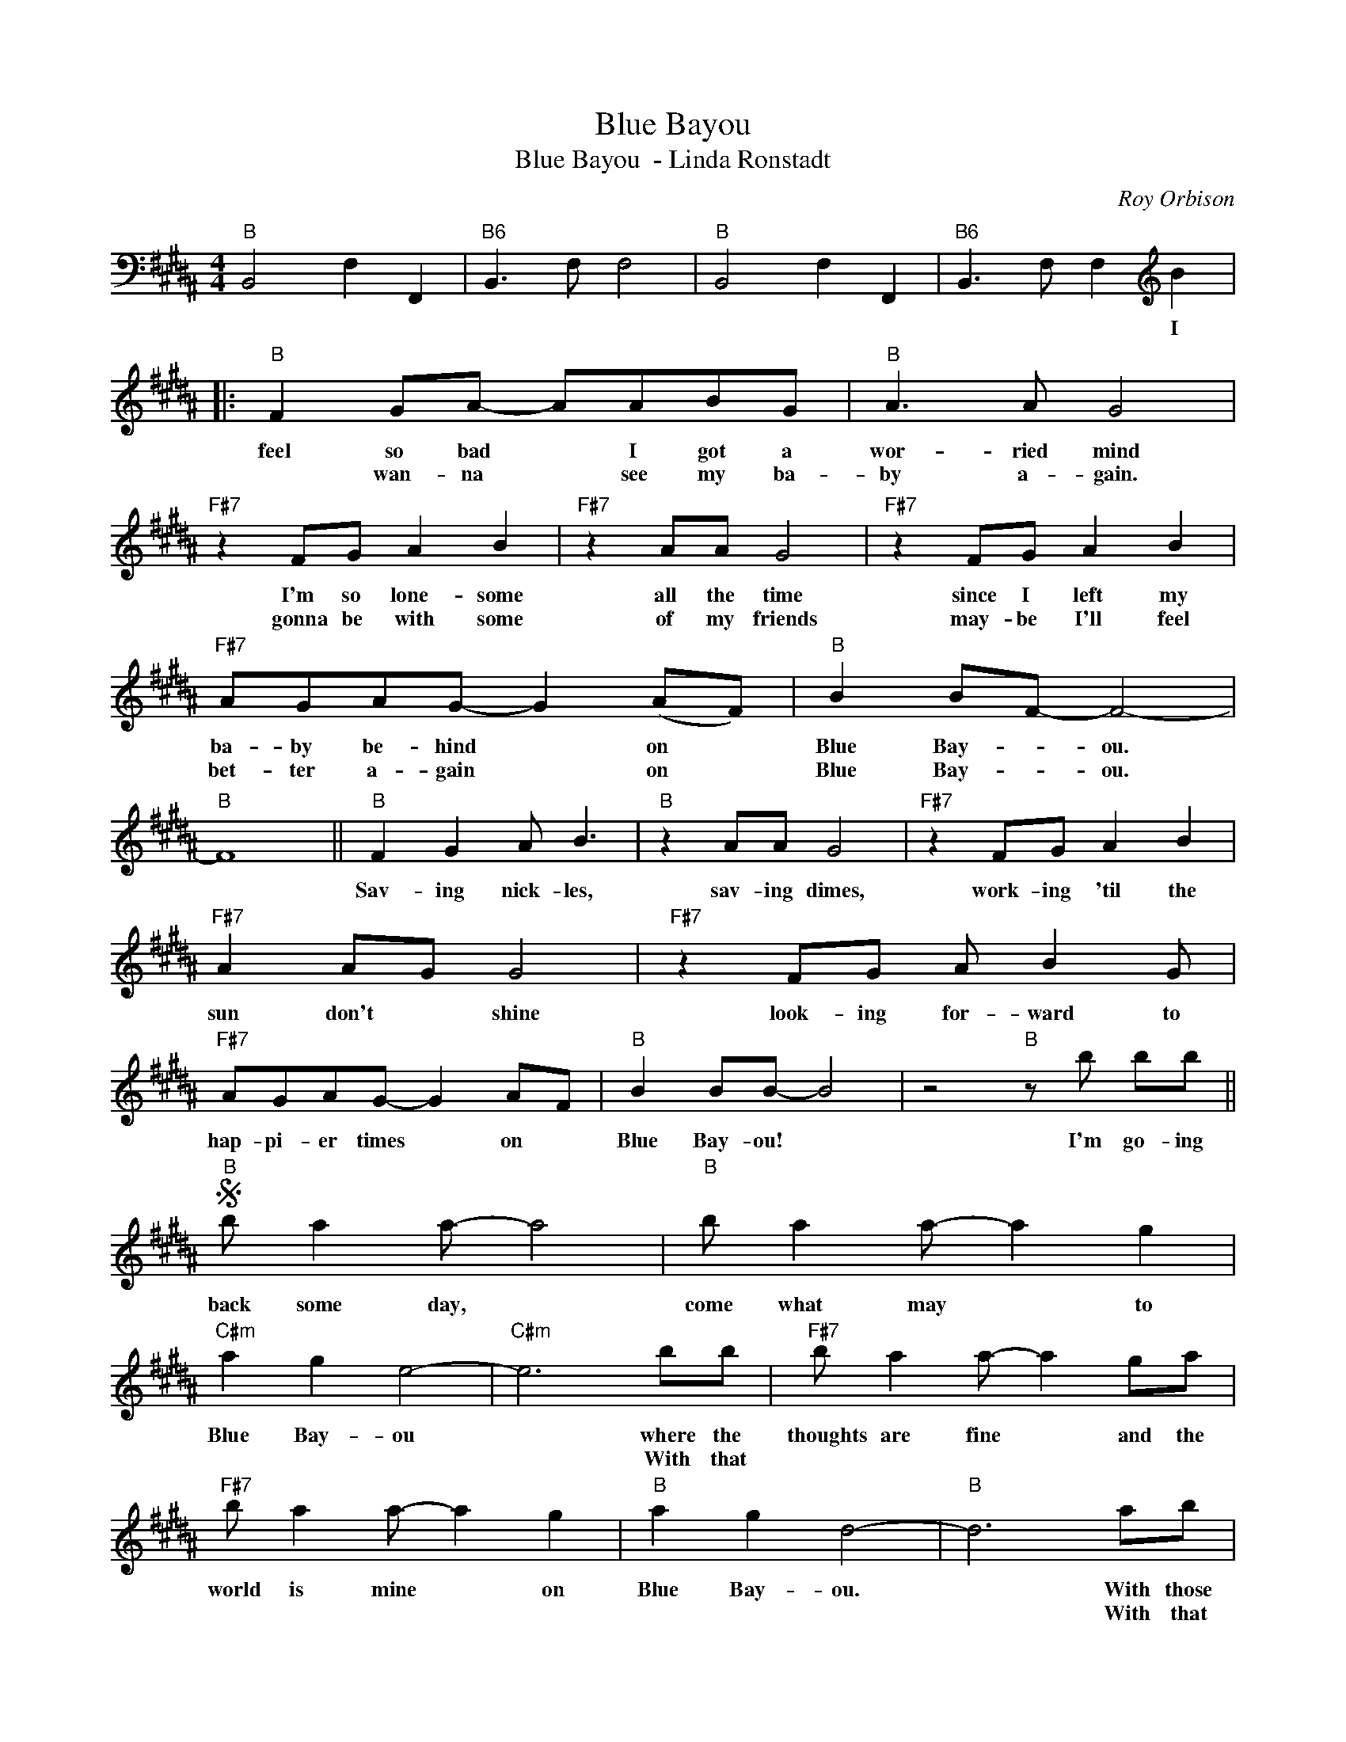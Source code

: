 X:1
T:Blue Bayou
T:Blue Bayou  - Linda Ronstadt
C:Roy Orbison
Z:All Rights Reserved
L:1/8
M:4/4
K:B
V:1 bass 
%%MIDI program 0
%%MIDI control 7 100
%%MIDI control 10 64
V:1
"B" B,,4 F,2 F,,2 |"B6" B,,3 F, F,4 |"B" B,,4 F,2 F,,2 |"B6" B,,3 F, F,2[K:treble] B2 |: %4
w: |||* * * I|
w: ||||
"B" F2 GA- AABG |"B" A3 A G4 |"F#7" z2 FG A2 B2 |"F#7" z2 AA G4 |"F#7" z2 FG A2 B2 | %9
w: feel so bad * I got a|wor- ried mind|I'm so lone- some|all the time|since I left my|
w: * wan- na * see my ba-|by a- gain.|gonna be with some|of my friends|may- be I'll feel|
"F#7" AGAG- G2 (AF) |"B" B2 BF- F4- |"B" F8 ||"B" F2 G2 A B3 |"B" z2 AA G4 |"F#7" z2 FG A2 B2 | %15
w: ba- by be- hind * on *|Blue Bay- * ou.||Sav- ing nick- les,|sav- ing dimes,|work- ing 'til the|
w: bet- ter a- gain * on *|Blue Bay- * ou.|||||
"F#7" A2 AG G4 |"F#7" z2 FG A B2 G |"F#7" AGAG- G2 AF |"B" B2 BB- B4 | z4"B" z b bb || %20
w: sun don't * shine|look- ing for- ward to|hap- pi- er times * on *|Blue Bay- ou! *|I'm go- ing|
w: |||||
S"B" b a2 a- a4 |"B" b a2 a- a2 g2 |"C#m" a2 g2 e4- |"C#m" e6 bb |"F#7" b a2 a- a2 ga | %25
w: back some day, *|come what may * to|Blue Bay- ou|* where the|thoughts are fine * and the|
w: |||* With that||
"F#7" b a2 a- a2 g2 |"B" a2 g2 d4- |"B" d6 ab |"B" c' b2 b- b2 ab |"B+" c'2 bb- b3 b | %30
w: world is mine * on|Blue Bay- ou.|* With those|fish- ing boats * with their|sails a- float; * if|
w: ||* With that|boy of mine, * by my|side, * * * the|
"E" c'3 b g2 e2 |"Em" c6 ef |"B" gfgf- f3 g |"F#7" g g2 f- f2 d2!dacoda! ||"B" cBBB- B4- | %35
w: I could on- ly|see that fa-|mil- iar sun rise * through|sleep- y eyes * how|hap- py I'd be. *|
w: sil- ver moon and|evening time *|oh some sweet day * gonna|take a- way * this||
"B" B6 z2!D.S.! :|O"B" cBBB- B4- | B6 g2 |"F#7" gfgf- f2 f2 |"F#7" gfgf- f4 |"F#7" z2 z2 f4 | %41
w: |hurt- in' in- side *|* I'll|nev- er be blue, * my|dre- ams come true *|on|
w: ||||||
"F#7" g8 |"F#7" a8 |"B" b8- | b8 |] %45
w: Blue|Bay-|ou-||
w: ||||

